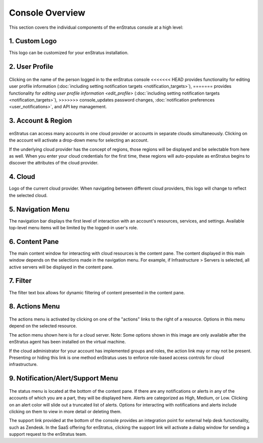 .. _console_overview:

Console Overview
----------------

This section covers the individual components of the enStratus console at a high level:

.. figure:: ./images/newconsole.png
   :height: 734 px
   :width: 1199 px
   :scale: 70 %
   :alt: UI Overview
   :align: center

1. Custom Logo
~~~~~~~~~~~~~~
This logo can be customized for your enStratus installation.

2. User Profile
~~~~~~~~~~~~~~~
.. figure:: ./images/updateduserprofile.png
   :height: 185 px
   :width: 394 px
   :scale: 100 %
   :alt: User Profile
   :align: center

Clicking on the name of the person logged in to the enStratus console
<<<<<<< HEAD
provides functionality for editing user profile information (:doc:`including setting notification targets <notification_targets>`),
=======
provides functionality for `editing user profile information <edit_profile>` (:doc:`including setting notification targets <notification_targets>`),
>>>>>>> console_updates
password changes, :doc:`notification preferences <user_notifications>`, and API key management.

3. Account & Region
~~~~~~~~~~~~~~~~~~~

.. figure:: ./images/acctdropdown.png
   :height: 240 px
   :width: 471 px
   :scale: 100 %
   :alt: Account
   :align: center



enStratus can access many accounts in one cloud provider or accounts in separate clouds
simultaneously. Clicking on the account will activate a drop-down menu for selecting an account. 

If the underlying cloud provider has the concept of regions, those regions will be
displayed and be selectable from here as well. When you enter your cloud credentials for the first time, these
regions will auto-populate as enStratus begins to discover the attributes of the cloud
provider.

4. Cloud
~~~~~~~~

Logo of the current cloud provider. When navigating between different cloud providers, this logo
will change to reflect the selected cloud.

5. Navigation Menu
~~~~~~~~~~~~~~~~~~
The navigation bar displays the first level of interaction with an account's resources, services, and settings.
Available top-level menu items will be limited by the logged-in user's role. 

6. Content Pane
~~~~~~~~~~~~~~~
The main content window for interacting with cloud resources is the content pane. The
content displayed in this main window depends on the selections made in the
navigation menu. For example, if Infrastructure > Servers is selected, all
active servers will be displayed in the content pane.

7. Filter
~~~~~~~~~
The filter text box allows for dynamic filtering of content presented in the content pane.

8. Actions Menu
~~~~~~~~~~~~~~~
.. figure:: ./images/newserveractions.png
   :height: 290 px
   :width: 191 px
   :scale: 95 %
   :alt: Actions Menu
   :align: center

The actions menu is activated by clicking on one of the "actions" links to the right of a resource.
Options in this menu depend on the selected resource.

The action menu shown here is for a cloud server. Note: Some options shown in this
image are only available after the enStratus agent has been installed on the virtual
machine.

If the cloud administrator for your account has implemented groups and roles, the action
link may or may not be present. Presenting or hiding this link
is one method enStratus uses to enforce role-based access controls for cloud
infrastructure.

9. Notification/Alert/Support Menu
~~~~~~~~~~~~~~~~~~~~~~~~~~~~~~~~~~
.. figure:: ./images/jobalert.png
   :height: 171 px
   :width: 272 px
   :scale: 95 %
   :alt: Alerts
   :align: center

The status menu is located at the bottom of the content pane. If there are any notifications or alerts in
any of the accounts of which you are a part, they will be displayed here. Alerts are
categorized as High, Medium, or Low. Clicking on an alert color will slide out a truncated
list of alerts. Options for interacting with notifications and alerts include clicking on them to view in more detail or
deleting them.

The support link provided at the bottom of the console provides an integration point for
external help desk functionality, such as Zendesk. In the SaaS offering for enStratus,
clicking the support link will activate a dialog window for sending a support request to
the enStratus team.
